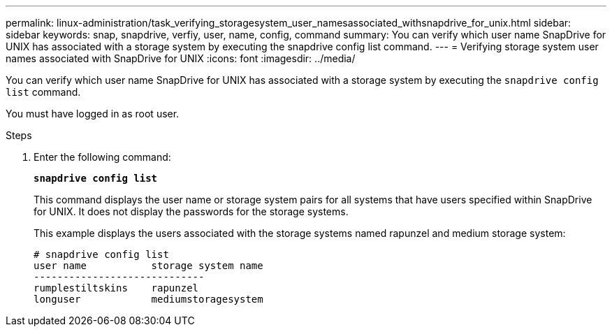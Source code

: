---
permalink: linux-administration/task_verifying_storagesystem_user_namesassociated_withsnapdrive_for_unix.html
sidebar: sidebar
keywords: snap, snapdrive, verfiy, user, name, config, command
summary: You can verify which user name SnapDrive for UNIX has associated with a storage system by executing the snapdrive config list command.
---
= Verifying storage system user names associated with SnapDrive for UNIX
:icons: font
:imagesdir: ../media/

[.lead]
You can verify which user name SnapDrive for UNIX has associated with a storage system by executing the `snapdrive config list` command.

You must have logged in as root user.

.Steps

. Enter the following command:
+
`*snapdrive config list*`
+
This command displays the user name or storage system pairs for all systems that have users specified within SnapDrive for UNIX. It does not display the passwords for the storage systems.
+
This example displays the users associated with the storage systems named rapunzel and medium storage system:
+
----
# snapdrive config list
user name           storage system name
-----------------------------
rumplestiltskins    rapunzel
longuser            mediumstoragesystem
----
